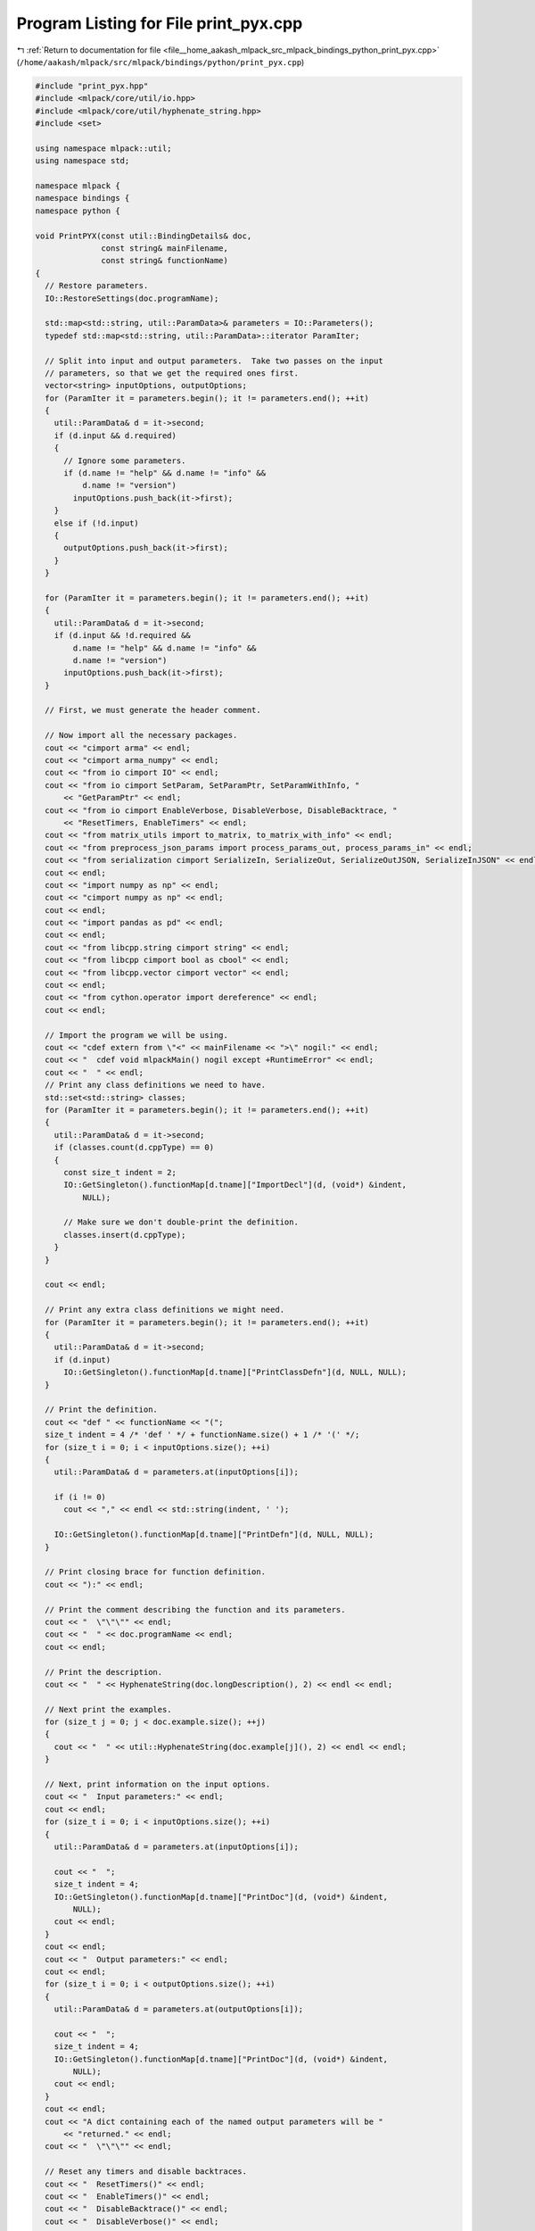 
.. _program_listing_file__home_aakash_mlpack_src_mlpack_bindings_python_print_pyx.cpp:

Program Listing for File print_pyx.cpp
======================================

|exhale_lsh| :ref:`Return to documentation for file <file__home_aakash_mlpack_src_mlpack_bindings_python_print_pyx.cpp>` (``/home/aakash/mlpack/src/mlpack/bindings/python/print_pyx.cpp``)

.. |exhale_lsh| unicode:: U+021B0 .. UPWARDS ARROW WITH TIP LEFTWARDS

.. code-block:: cpp

   
   #include "print_pyx.hpp"
   #include <mlpack/core/util/io.hpp>
   #include <mlpack/core/util/hyphenate_string.hpp>
   #include <set>
   
   using namespace mlpack::util;
   using namespace std;
   
   namespace mlpack {
   namespace bindings {
   namespace python {
   
   void PrintPYX(const util::BindingDetails& doc,
                 const string& mainFilename,
                 const string& functionName)
   {
     // Restore parameters.
     IO::RestoreSettings(doc.programName);
   
     std::map<std::string, util::ParamData>& parameters = IO::Parameters();
     typedef std::map<std::string, util::ParamData>::iterator ParamIter;
   
     // Split into input and output parameters.  Take two passes on the input
     // parameters, so that we get the required ones first.
     vector<string> inputOptions, outputOptions;
     for (ParamIter it = parameters.begin(); it != parameters.end(); ++it)
     {
       util::ParamData& d = it->second;
       if (d.input && d.required)
       {
         // Ignore some parameters.
         if (d.name != "help" && d.name != "info" &&
             d.name != "version")
           inputOptions.push_back(it->first);
       }
       else if (!d.input)
       {
         outputOptions.push_back(it->first);
       }
     }
   
     for (ParamIter it = parameters.begin(); it != parameters.end(); ++it)
     {
       util::ParamData& d = it->second;
       if (d.input && !d.required &&
           d.name != "help" && d.name != "info" &&
           d.name != "version")
         inputOptions.push_back(it->first);
     }
   
     // First, we must generate the header comment.
   
     // Now import all the necessary packages.
     cout << "cimport arma" << endl;
     cout << "cimport arma_numpy" << endl;
     cout << "from io cimport IO" << endl;
     cout << "from io cimport SetParam, SetParamPtr, SetParamWithInfo, "
         << "GetParamPtr" << endl;
     cout << "from io cimport EnableVerbose, DisableVerbose, DisableBacktrace, "
         << "ResetTimers, EnableTimers" << endl;
     cout << "from matrix_utils import to_matrix, to_matrix_with_info" << endl;
     cout << "from preprocess_json_params import process_params_out, process_params_in" << endl;
     cout << "from serialization cimport SerializeIn, SerializeOut, SerializeOutJSON, SerializeInJSON" << endl;
     cout << endl;
     cout << "import numpy as np" << endl;
     cout << "cimport numpy as np" << endl;
     cout << endl;
     cout << "import pandas as pd" << endl;
     cout << endl;
     cout << "from libcpp.string cimport string" << endl;
     cout << "from libcpp cimport bool as cbool" << endl;
     cout << "from libcpp.vector cimport vector" << endl;
     cout << endl;
     cout << "from cython.operator import dereference" << endl;
     cout << endl;
   
     // Import the program we will be using.
     cout << "cdef extern from \"<" << mainFilename << ">\" nogil:" << endl;
     cout << "  cdef void mlpackMain() nogil except +RuntimeError" << endl;
     cout << "  " << endl;
     // Print any class definitions we need to have.
     std::set<std::string> classes;
     for (ParamIter it = parameters.begin(); it != parameters.end(); ++it)
     {
       util::ParamData& d = it->second;
       if (classes.count(d.cppType) == 0)
       {
         const size_t indent = 2;
         IO::GetSingleton().functionMap[d.tname]["ImportDecl"](d, (void*) &indent,
             NULL);
   
         // Make sure we don't double-print the definition.
         classes.insert(d.cppType);
       }
     }
   
     cout << endl;
   
     // Print any extra class definitions we might need.
     for (ParamIter it = parameters.begin(); it != parameters.end(); ++it)
     {
       util::ParamData& d = it->second;
       if (d.input)
         IO::GetSingleton().functionMap[d.tname]["PrintClassDefn"](d, NULL, NULL);
     }
   
     // Print the definition.
     cout << "def " << functionName << "(";
     size_t indent = 4 /* 'def ' */ + functionName.size() + 1 /* '(' */;
     for (size_t i = 0; i < inputOptions.size(); ++i)
     {
       util::ParamData& d = parameters.at(inputOptions[i]);
   
       if (i != 0)
         cout << "," << endl << std::string(indent, ' ');
   
       IO::GetSingleton().functionMap[d.tname]["PrintDefn"](d, NULL, NULL);
     }
   
     // Print closing brace for function definition.
     cout << "):" << endl;
   
     // Print the comment describing the function and its parameters.
     cout << "  \"\"\"" << endl;
     cout << "  " << doc.programName << endl;
     cout << endl;
   
     // Print the description.
     cout << "  " << HyphenateString(doc.longDescription(), 2) << endl << endl;
   
     // Next print the examples.
     for (size_t j = 0; j < doc.example.size(); ++j)
     {
       cout << "  " << util::HyphenateString(doc.example[j](), 2) << endl << endl;
     }
   
     // Next, print information on the input options.
     cout << "  Input parameters:" << endl;
     cout << endl;
     for (size_t i = 0; i < inputOptions.size(); ++i)
     {
       util::ParamData& d = parameters.at(inputOptions[i]);
   
       cout << "  ";
       size_t indent = 4;
       IO::GetSingleton().functionMap[d.tname]["PrintDoc"](d, (void*) &indent,
           NULL);
       cout << endl;
     }
     cout << endl;
     cout << "  Output parameters:" << endl;
     cout << endl;
     for (size_t i = 0; i < outputOptions.size(); ++i)
     {
       util::ParamData& d = parameters.at(outputOptions[i]);
   
       cout << "  ";
       size_t indent = 4;
       IO::GetSingleton().functionMap[d.tname]["PrintDoc"](d, (void*) &indent,
           NULL);
       cout << endl;
     }
     cout << endl;
     cout << "A dict containing each of the named output parameters will be "
         << "returned." << endl;
     cout << "  \"\"\"" << endl;
   
     // Reset any timers and disable backtraces.
     cout << "  ResetTimers()" << endl;
     cout << "  EnableTimers()" << endl;
     cout << "  DisableBacktrace()" << endl;
     cout << "  DisableVerbose()" << endl;
   
     // Restore the parameters.
     cout << "  IO.RestoreSettings(\"" << doc.programName << "\")"
         << endl;
   
     // Determine whether or not we need to copy parameters.
     cout << "  if isinstance(copy_all_inputs, bool):" << endl;
     cout << "    if copy_all_inputs:" << endl;
     cout << "      SetParam[cbool](<const string> 'copy_all_inputs', "
         << "copy_all_inputs)" << endl;
     cout << "      IO.SetPassed(<const string> 'copy_all_inputs')" << endl;
     cout << "  else:" << endl;
     cout << "    raise TypeError(" <<"\"'copy_all_inputs\' must have type "
         << "\'bool'!\")" << endl;
     cout << endl;
   
     // Do any input processing.
     for (size_t i = 0; i < inputOptions.size(); ++i)
     {
       util::ParamData& d = parameters.at(inputOptions[i]);
   
       size_t indent = 2;
       IO::GetSingleton().functionMap[d.tname]["PrintInputProcessing"](d,
           (void*) &indent, NULL);
     }
   
     // Set all output options as passed.
     cout << "  # Mark all output options as passed." << endl;
     for (size_t i = 0; i < outputOptions.size(); ++i)
     {
       util::ParamData& d = parameters.at(outputOptions[i]);
       cout << "  IO.SetPassed(<const string> '" << d.name << "')" << endl;
     }
   
     // Checking the type of check_input_matrices parameter.
     cout << "  if not isinstance(check_input_matrices, bool):" << endl;
     cout << "    raise TypeError(" <<"\"'check_input_matrices\' must have type "
         << "\'bool'!\")" << endl;
     cout << endl;
   
     // Before calling mlpackMain(), we check input matrices for NaN values if
     // needed.
     cout << "  if check_input_matrices:" << endl;
     cout << "    IO.CheckInputMatrices()" << endl;
   
     // Call the method.
     cout << "  # Call the mlpack program." << endl;
     cout << "  mlpackMain()" << endl;
   
     // Do any output processing and return.
     cout << "  # Initialize result dictionary." << endl;
     cout << "  result = {}" << endl;
     cout << endl;
   
     for (size_t i = 0; i < outputOptions.size(); ++i)
     {
       util::ParamData& d = parameters.at(outputOptions[i]);
   
       std::tuple<size_t, bool> t = std::make_tuple(2, false);
       IO::GetSingleton().functionMap[d.tname]["PrintOutputProcessing"](d,
           (void*) &t, NULL);
     }
   
     // Clear the parameters.
     cout << endl;
     cout << "  IO.ClearSettings()" << endl;
     cout << endl;
   
     cout << "  return result" << endl;
   }
   
   } // namespace python
   } // namespace bindings
   } // namespace mlpack
